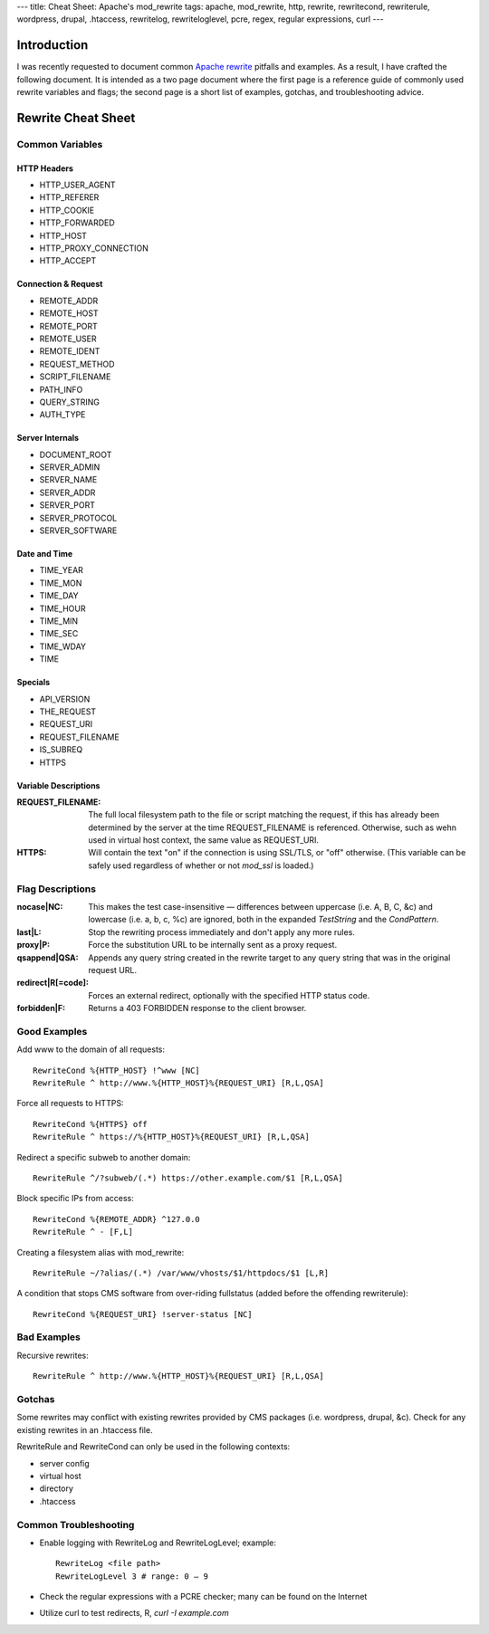 ---
title: Cheat Sheet: Apache's mod_rewrite
tags: apache, mod_rewrite, http, rewrite, rewritecond, rewriterule, wordpress, drupal, .htaccess, rewritelog, rewriteloglevel, pcre, regex, regular expressions, curl
---

Introduction
------------

I was recently requested to document common `Apache rewrite
<http://httpd.apache.org/docs/current/mod/mod_rewrite.html>`_ pitfalls and
examples.  As a result, I have crafted the following document.  It is intended
as a two page document where the first page is a reference guide of commonly
used rewrite variables and flags; the second page is a short list of examples,
gotchas, and troubleshooting advice.

Rewrite Cheat Sheet
-------------------

Common Variables
================

HTTP Headers
````````````

* HTTP_USER_AGENT
* HTTP_REFERER
* HTTP_COOKIE
* HTTP_FORWARDED
* HTTP_HOST
* HTTP_PROXY_CONNECTION
* HTTP_ACCEPT

Connection & Request
````````````````````

* REMOTE_ADDR
* REMOTE_HOST
* REMOTE_PORT
* REMOTE_USER
* REMOTE_IDENT
* REQUEST_METHOD
* SCRIPT_FILENAME
* PATH_INFO
* QUERY_STRING
* AUTH_TYPE

Server Internals
````````````````

* DOCUMENT_ROOT
* SERVER_ADMIN
* SERVER_NAME
* SERVER_ADDR
* SERVER_PORT
* SERVER_PROTOCOL
* SERVER_SOFTWARE

Date and Time
`````````````

* TIME_YEAR
* TIME_MON
* TIME_DAY
* TIME_HOUR
* TIME_MIN
* TIME_SEC
* TIME_WDAY
* TIME

Specials
````````

* API_VERSION
* THE_REQUEST
* REQUEST_URI
* REQUEST_FILENAME
* IS_SUBREQ
* HTTPS

Variable Descriptions
`````````````````````

:REQUEST_FILENAME: The full local filesystem path to the file or script
                   matching the request, if this has already been determined
                   by the server at the time REQUEST_FILENAME is referenced.
                   Otherwise, such as wehn used in virtual host context, the
                   same value as REQUEST_URI.
:HTTPS: Will contain the text "on" if the connection is using SSL/TLS, or
        "off" otherwise.  (This variable can be safely used regardless of
        whether or not `mod_ssl` is loaded.)

Flag Descriptions
=================

:nocase|NC: This makes the test case-insensitive — differences between
            uppercase (i.e. A, B, C, &c) and lowercase (i.e. a, b, c, %c) are
            ignored, both in the expanded *TestString* and the *CondPattern*.
:last|L: Stop the rewriting process immediately and don't apply any more
         rules.
:proxy|P: Force the substitution URL to be internally sent as a proxy request.
:qsappend|QSA: Appends any query string created in the rewrite target to any
               query string that was in the original request URL.
:redirect|R[=code]: Forces an external redirect, optionally with the specified
                    HTTP status code.
:forbidden|F: Returns a 403 FORBIDDEN response to the client browser.

Good Examples
=============

Add www to the domain of all requests::

  RewriteCond %{HTTP_HOST} !^www [NC]
  RewriteRule ^ http://www.%{HTTP_HOST}%{REQUEST_URI} [R,L,QSA]

Force all requests to HTTPS::

  RewriteCond %{HTTPS} off
  RewriteRule ^ https://%{HTTP_HOST}%{REQUEST_URI} [R,L,QSA]

Redirect a specific subweb to another domain::

  RewriteRule ^/?subweb/(.*) https://other.example.com/$1 [R,L,QSA]

Block specific IPs from access::

  RewriteCond %{REMOTE_ADDR} ^127.0.0
  RewriteRule ^ - [F,L]

Creating a filesystem alias with mod_rewrite::

  RewriteRule ~/?alias/(.*) /var/www/vhosts/$1/httpdocs/$1 [L,R]

A condition that stops CMS software from over-riding fullstatus (added before
the offending rewriterule)::

  RewriteCond %{REQUEST_URI} !server-status [NC]

Bad Examples
============

Recursive rewrites::

  RewriteRule ^ http://www.%{HTTP_HOST}%{REQUEST_URI} [R,L,QSA]

Gotchas
=======

Some rewrites may conflict with existing rewrites provided by CMS packages
(i.e. wordpress, drupal, &c).  Check for any existing rewrites in an .htaccess
file.

RewriteRule and RewriteCond can only be used in the following contexts:

* server config
* virtual host
* directory
* .htaccess

Common Troubleshooting
======================

* Enable logging with RewriteLog and RewriteLogLevel; example::

    RewriteLog <file path>
    RewriteLogLevel 3 # range: 0 — 9

* Check the regular expressions with a PCRE checker; many can be found on the
  Internet
* Utilize curl to test redirects, R, `curl -I example.com`

